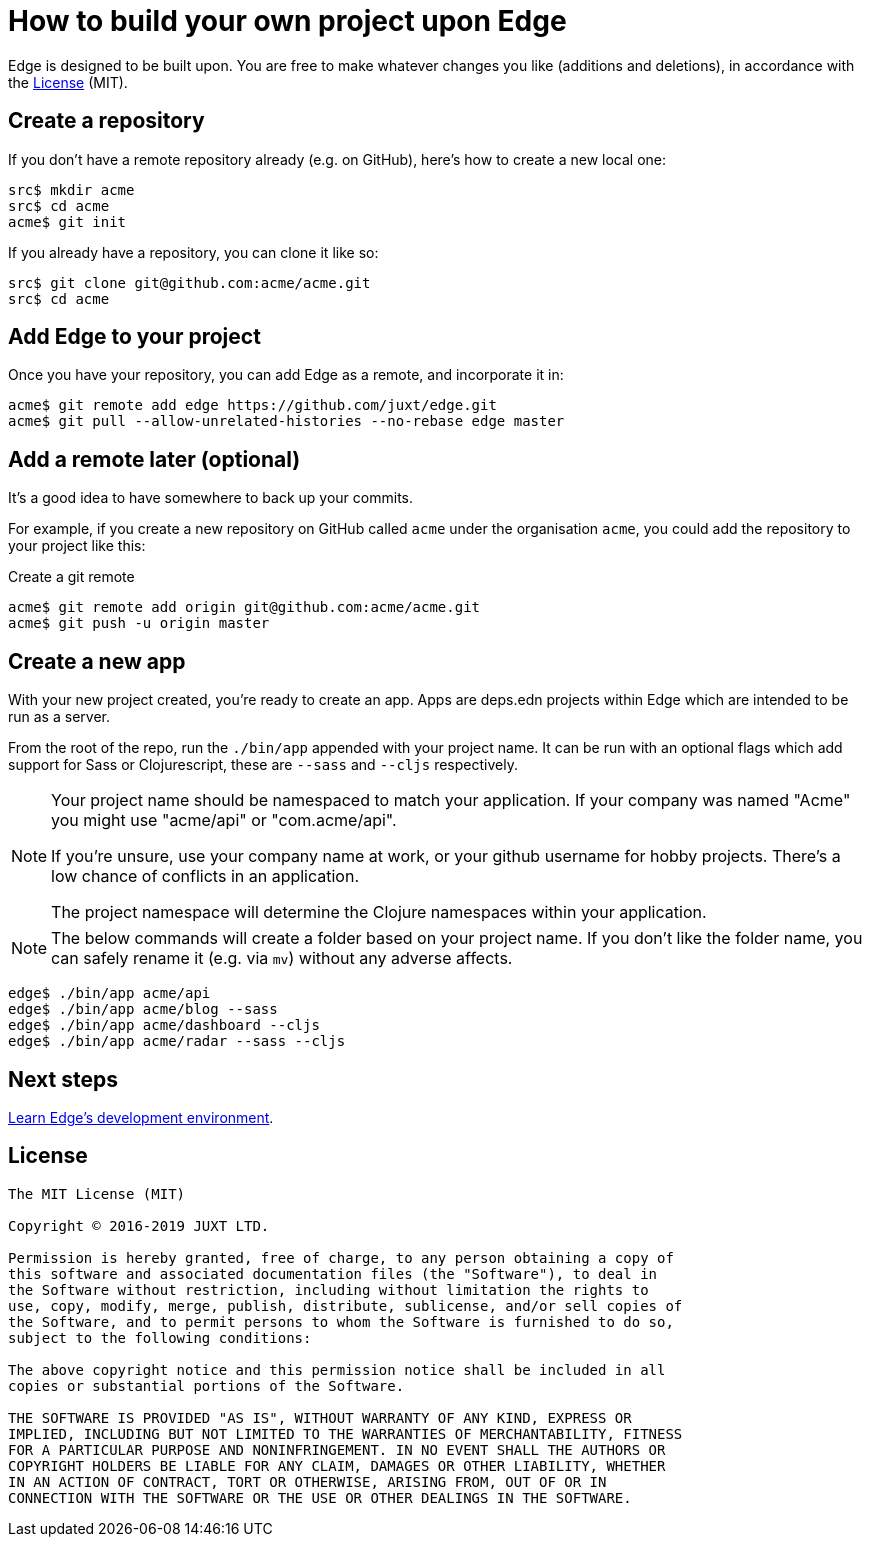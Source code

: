 = How to build your own project upon Edge

Edge is designed to be built upon.
You are free to make whatever changes you like (additions and deletions), in accordance with the <<_license>> (MIT).

== Create a repository

If you don't have a remote repository already (e.g. on GitHub), here's how to create a new local one:

[source,shell]
----
src$ mkdir acme
src$ cd acme
acme$ git init
----

If you already have a repository, you can clone it like so:

[source,shell]
----
src$ git clone git@github.com:acme/acme.git
src$ cd acme
----

== Add Edge to your project

Once you have your repository, you can add Edge as a remote, and incorporate it in:

[source,shell]
----
acme$ git remote add edge https://github.com/juxt/edge.git
acme$ git pull --allow-unrelated-histories --no-rebase edge master
----

== Add a remote later (optional)

It's a good idea to have somewhere to back up your commits.

For example, if you create a new repository on GitHub called `acme` under the organisation `acme`, you could add the repository to your project like this:

.Create a git remote
[source,shell]
----
acme$ git remote add origin git@github.com:acme/acme.git
acme$ git push -u origin master
----

== Create a new app

With your new project created, you're ready to create an app.
Apps are deps.edn projects within Edge which are intended to be run as a server.

From the root of the repo, run the `./bin/app` appended with your project name.
It can be run with an optional flags which add support for Sass or Clojurescript, these are `--sass` and `--cljs` respectively.

[NOTE]
====
Your project name should be namespaced to match your application.
If your company was named "Acme" you might use "acme/api" or "com.acme/api".

If you're unsure, use your company name at work, or your github username for hobby projects.
There's a low chance of conflicts in an application.

The project namespace will determine the Clojure namespaces within your application.
====

[NOTE]
====
The below commands will create a folder based on your project name.
If you don't like the folder name, you can safely rename it (e.g. via `mv`) without any adverse affects.
====

[source,shell]
----
edge$ ./bin/app acme/api
edge$ ./bin/app acme/blog --sass
edge$ ./bin/app acme/dashboard --cljs
edge$ ./bin/app acme/radar --sass --cljs
----

== Next steps

<<dev-guide.adoc#,Learn Edge's development environment>>.

== License

----
The MIT License (MIT)

Copyright © 2016-2019 JUXT LTD.

Permission is hereby granted, free of charge, to any person obtaining a copy of
this software and associated documentation files (the "Software"), to deal in
the Software without restriction, including without limitation the rights to
use, copy, modify, merge, publish, distribute, sublicense, and/or sell copies of
the Software, and to permit persons to whom the Software is furnished to do so,
subject to the following conditions:

The above copyright notice and this permission notice shall be included in all
copies or substantial portions of the Software.

THE SOFTWARE IS PROVIDED "AS IS", WITHOUT WARRANTY OF ANY KIND, EXPRESS OR
IMPLIED, INCLUDING BUT NOT LIMITED TO THE WARRANTIES OF MERCHANTABILITY, FITNESS
FOR A PARTICULAR PURPOSE AND NONINFRINGEMENT. IN NO EVENT SHALL THE AUTHORS OR
COPYRIGHT HOLDERS BE LIABLE FOR ANY CLAIM, DAMAGES OR OTHER LIABILITY, WHETHER
IN AN ACTION OF CONTRACT, TORT OR OTHERWISE, ARISING FROM, OUT OF OR IN
CONNECTION WITH THE SOFTWARE OR THE USE OR OTHER DEALINGS IN THE SOFTWARE.
----
